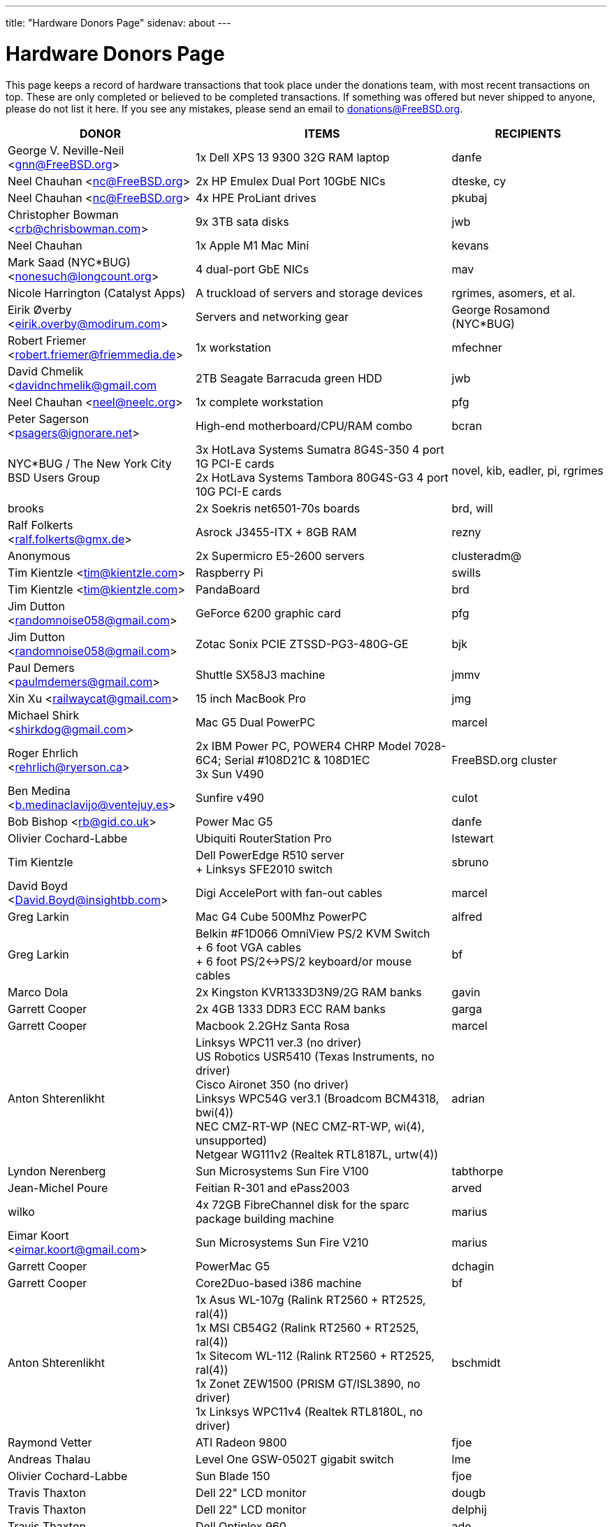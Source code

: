 ---
title: "Hardware Donors Page"
sidenav: about
---

= Hardware Donors Page

This page keeps a record of hardware transactions that took place under the donations team, with most recent transactions on top. These are only completed or believed to be completed transactions. If something was offered but never shipped to anyone, please do not list it here. If you see any mistakes, please send an email to donations@FreeBSD.org.

[.tblbasic]
[width="100%",cols="25%,50%,25%",options="header",]
|===
|DONOR |ITEMS |RECIPIENTS
|George V. Neville-Neil <gnn@FreeBSD.org> |1x Dell XPS 13 9300 32G RAM laptop |danfe
|Neel Chauhan <nc@FreeBSD.org> |2x HP Emulex Dual Port 10GbE NICs |dteske, cy
|Neel Chauhan <nc@FreeBSD.org> |4x HPE ProLiant drives |pkubaj
|Christopher Bowman <crb@chrisbowman.com> |9x 3TB sata disks |jwb
|Neel Chauhan |1x Apple M1 Mac Mini |kevans
|Mark Saad (NYC*BUG) <nonesuch@longcount.org> |4 dual-port GbE NICs |mav
|Nicole Harrington (Catalyst Apps)|A truckload of servers and storage devices |rgrimes, asomers, et al.
|Eirik Øverby <eirik.overby@modirum.com> |Servers and networking gear |George Rosamond (NYC*BUG)
|Robert Friemer <robert.friemer@friemmedia.de> |1x workstation |mfechner
|David Chmelik <davidnchmelik@gmail.com |2TB Seagate Barracuda green HDD|jwb
|Neel Chauhan <neel@neelc.org> |1x complete workstation |pfg
|Peter Sagerson <psagers@ignorare.net> |High-end motherboard/CPU/RAM combo |bcran
|NYC*BUG / The New York City BSD Users Group |3x HotLava Systems Sumatra 8G4S-350 4 port 1G PCI-E cards +
2x HotLava Systems Tambora 80G4S-G3 4 port 10G PCI-E cards |novel, kib, eadler, pi, rgrimes
|brooks |2x Soekris net6501-70s boards |brd, will
|Ralf Folkerts <ralf.folkerts@gmx.de> |Asrock J3455-ITX + 8GB RAM |rezny
|Anonymous |2x Supermicro E5-2600 servers |clusteradm@
|Tim Kientzle <tim@kientzle.com> |Raspberry Pi |swills
|Tim Kientzle <tim@kientzle.com> |PandaBoard |brd
|Jim Dutton <randomnoise058@gmail.com> |GeForce 6200 graphic card |pfg
|Jim Dutton <randomnoise058@gmail.com> |Zotac Sonix PCIE ZTSSD-PG3-480G-GE |bjk
|Paul Demers <paulmdemers@gmail.com> |Shuttle SX58J3 machine |jmmv
|Xin Xu <railwaycat@gmail.com> |15 inch MacBook Pro |jmg
|Michael Shirk <shirkdog@gmail.com> |Mac G5 Dual PowerPC |marcel
|Roger Ehrlich <rehrlich@ryerson.ca> | 2x IBM Power PC, POWER4 CHRP Model 7028-6C4; Serial #108D21C & 108D1EC +
3x Sun V490 |FreeBSD.org cluster
|Ben Medina <b.medinaclavijo@ventejuy.es> |Sunfire v490 |culot
|Bob Bishop <rb@gid.co.uk> |Power Mac G5 |danfe
|Olivier Cochard-Labbe |Ubiquiti RouterStation Pro |lstewart
|Tim Kientzle |Dell PowerEdge R510 server +
+ Linksys SFE2010 switch |sbruno
|David Boyd <David.Boyd@insightbb.com> |Digi AccelePort with fan-out cables |marcel
|Greg Larkin |Mac G4 Cube 500Mhz PowerPC |alfred
|Greg Larkin |Belkin #F1D066 OmniView PS/2 KVM Switch +
+ 6 foot VGA cables +
+ 6 foot PS/2<->PS/2 keyboard/or mouse cables |bf
|Marco Dola |2x Kingston KVR1333D3N9/2G RAM banks |gavin
|Garrett Cooper |2x 4GB 1333 DDR3 ECC RAM banks |garga
|Garrett Cooper |Macbook 2.2GHz Santa Rosa |marcel
|Anton Shterenlikht |Linksys WPC11 ver.3 (no driver) +
US Robotics USR5410 (Texas Instruments, no driver) +
Cisco Aironet 350 (no driver) +
Linksys WPC54G ver3.1 (Broadcom BCM4318, bwi(4)) +
NEC CMZ-RT-WP (NEC CMZ-RT-WP, wi(4), unsupported) +
Netgear WG111v2 (Realtek RTL8187L, urtw(4)) |adrian
|Lyndon Nerenberg |Sun Microsystems Sun Fire V100 |tabthorpe
|Jean-Michel Poure |Feitian R-301 and ePass2003 |arved
|wilko |4x 72GB FibreChannel disk for the sparc package building machine |marius
|Eimar Koort <eimar.koort@gmail.com> |Sun Microsystems Sun Fire V210 |marius
|Garrett Cooper |PowerMac G5 |dchagin
|Garrett Cooper |Core2Duo-based i386 machine |bf
|Anton Shterenlikht |1x Asus WL-107g (Ralink RT2560 + RT2525, ral(4)) +
1x MSI CB54G2 (Ralink RT2560 + RT2525, ral(4)) +
1x Sitecom WL-112 (Ralink RT2560 + RT2525, ral(4)) +
1x Zonet ZEW1500 (PRISM GT/ISL3890, no driver) +
1x Linksys WPC11v4 (Realtek RTL8180L, no driver) |bschmidt
|Raymond Vetter |ATI Radeon 9800 |fjoe
|Andreas Thalau |Level One GSW-0502T gigabit switch |lme
|Olivier Cochard-Labbe |Sun Blade 150 |fjoe
|Travis Thaxton |Dell 22" LCD monitor |dougb
|Travis Thaxton |Dell 22" LCD monitor |delphij
|Travis Thaxton |Dell Optiplex 960 |ade
|Andreas Thalau |Sharp Zaurus SL-5500G |itetcu
|Andreas Thalau |512MB PC2700 SO-DIMM RAM module |brueffer
|Raymond Vetter |IBM Thinkpad port replicator |brueffer
|Raymond Vetter |Netier NetXpress XL1000 |rink
|ds |memory modules and hard disks |pgj
|Raymond Vetter |3xIDE cables +
FDD cable +
VGA cable +
serial cable +
2xCAT7 ethernet cable + |romain
|Raymond Vetter |Sitecom CN-500 |itetcu
|jmallett |Cavium Octeon MIPS |gonzo
|Raymond Vetter |Sun Ultra 5 |gahr
|sson |PowerMac G4 |rnoland
|sson |PowerMac G4 |stas
|Garrett Cooper |2GB PC6400 DDR2 Corsair RAM module |fjoe
|grehan |Apple XServe G5 |portmgr (for pkg build cluster)
|Garrett Cooper |Linksys WRT160N wireless router |dougb
|Garrett Cooper |Cisco 877WAGN router |ehaupt
|Kyle Anderson (tummy.com) |6 SuperMicro servers| brd (firewalls and infrastructure servers for the new NYC FreeBSD co-location)
|Gareth Randall |USB card |gj
|Ivan Jedek |2 Sun Fire V65 |miwi (for pkg build cluster)
|Gareth Randall |HP C1636-00100 SCSI tape drive |cracauer
|gavin |3 Zip 100 drives +
3 3ware cards |mav
|Justin Settle |Soekris 5501 |lstewart
|Justin Settle |HTPC Machine |wxs
|Justin Settle |Kuma Athlon 7750 |jkim
|bms |See MIPS Run book |stas
|bms |MPLS and Label Switching Networks book |rpaulo
|Alexis Megas <megas@alum.rpi.edu> |Sun Ultra Sparc 60 |glewis
|Gateworks Corporation |Cambria GW2358-4 board |rpaulo
|Charles Smeijer |HP JetDirect 175x print server |rpaulo
|Edson Brandi <ebrandi@fugspbr.org> |BrookTree chipset TV Capture Card BT878 |lioux
|brooks |2 DDR400 256MB DIMMs |wilko
|Charles Smeijer |HP/CPQ Gb NIC NC7770, PCI-X 133 HP p/n 284685-003 Rev 0G +
HP/CPQ Gb NIC NC7770, PCI-X 133 HP p/n 284685-003 Rev 0E +
HP/CPQ Dual port Gb NIC NC7170, PCI-X 133 HP p/n 313559-001 Rev 0A +
SMC Fast ethernet USB NIC p/n 98-012084-585 +
IBM Gb NIC PCI-X 133 p/n 00P6130 +
HP DAT72 data cartridge 72 GB |ed
|Colin Jensen |4.4BSD Manuals from O'Reilly |marcel
|Mike Partin |4 x Dell 2550 dual P-III 2U servers +
1 x Dell 6550 quad Xeon 4U server +
2 x IBM Netfinity 400R dual P-III 1U servers |linimon
|bms |Netgear WGT634U |gonzo
|Dax Kelson (Guru Labs) |Nvidia Geforce 6800 GT |rnoland
|Steve Rikli |Ultra2 2x400Mhz, 2GB RAM, 2x72GB disks, CDROM |linimon
|rpaulo |VIA XinE Firewire OHCI (PCI) |mlaier
|wilko |Asus AP1400R 1U server |rink
|Charles Smeijer |AMD Opteron 250 CPU |des
|Edwin Verplanke <edwin.verplanke@intel.com> |Intel D3C6132 Software Development Platform |jkoshy
|Daniel Austin <me@dan.me.uk> |WinTV PCI Tuner card |gavin
|Daniel Austin <me@dan.me.uk> |ATA disks |joel
|Daniel Austin <me@dan.me.uk> |DIMMs plus ATA disks |rink
|Daniel Austin <me@dan.me.uk> |DIMMs plus ATA disks |wilko
|wilko |Sun Ultra 5 |rink
|brueffer |soekris vpn1401 |simon
|carvay |hard drive mounting kit for Soekris net4801 |arved
|Christoph Haas <ch@dorsia.de>|Sun Ultra 60: 2x 450MHz UltraSPARC II, 2GB RAM, 2x 9GB SCSI drives, QLogic 2200F FC controller +
Sun StorEdge T3 with 9x 36GB FC drives |markus
|Mariusz J. Handke |SCSI disks + DIMMs |wilko
|Chess Griffin |VIA EPIA-M system |brueffer
|Anand S Athreya & Srinivas Podila        (Juniper) |Dell E520 CPU |jkoshy
|Garrett Cooper |Seagate 73GB SCSI disk + 2x Adaptec 2940 U2W controllers and cables |rink
|Gareth Randall |Sun Netra t1 |philip
|Walter Kiel |ECS ELITEGROUP 915P-A motherboard + CPU |ade
|brueffer |Adaptec ANA-62022 NIC |danfe
|Holger Jeromin |D-Link DFE-570TX NIC |njl
|markus |Sun 100MBit SBus NIC |shaun
|rink |2 18GB SCA disks |xride
|netchild |Pentium 4 2,4GHz CPU, Heatsink + CPU Cooler |joel
|Nicole Harrington and Picturetail.com |Various SCSI drives, cables, and cards for mjacob, Dual P3 motherboard with chips and RAM for mpp, 146GB SCSI disk for glebius, various other system components (network cards, CPUs, CPU fans) waiting for other committers if/when they need it. |All components delivered to trhodes.
|Bryan Kaplan |Dell Managed 2708 8-port gig switch |glebius
|Andrejs Guba (WiMAX) |U320 1 channel SCSI CARD - LSI Logic LSI20320C-HP U320 SCSI PCI-X 133MHz |mjacob
|Andrejs Guba (WiMAX) |FUJITSU DISK DRIVE 2.5-inch 60GB SATA - MHV2060BH |matteo
|Uwe Laverenz <uwe@laverenz.de> |Ultrabay Slim battery for IBM ThinkPad T41p |markus
|Joe Altman |Linksys USB ethernet adapter |wilko
|Paul Ghering <pghering@xs4all.nl> via wilko |NatSemi Geode based Web/TV appliance for the FreeNAS project |Olivier Cochard-Labbe <olivier@freenas.org>
|wilko |various PCMCIA cards |imp
|Justin Pessa |Sun Netra X1 |shaun
|Paul Ghering <pghering@xs4all.nl> via wilko |NatSemi Geode based Web/TV appliance |ariff
|Hans Beeksma |multiple PCMCIA modems & NICs |imp
|lawrence |512MB RAM |simon
|Martin Nilsson (Mullet       Scandinavia AB) |Seagate 80GB ATA disk, Samsung 512MB PC3200 RAM |joel
|netchild |3Com Wireless LAN 54 MBit adapter, Netgear RangeMax Wireless USB WPN111GR 108 MBit adapter, Anycom Blue USB-250 adapter |hselasky
|Paul Ghering <pghering@xs4all.nl> |NatSemi Geode based Web/TV appliance |wilko
|Paul Ghering <pghering@xs4all.nl> |NatSemi Geode based Web/TV appliance |markm
|Paul Ghering <pghering@xs4all.nl> |NatSemi Geode based Web/TV appliance |sos
|Mike Tancsa |Four fiber em(4) NICs, two copper bge(4) NICs |glebius, oleg, yar, ru
|remko |4 Keytronic Lifetime Designer Keyboards |flz
|Paul Ghering <pghering@xs4all.nl> |Asus AP1400R 1U server |wilko
|Steve Quirk |Sun Ultra 10 |jkoshy
|asdf |4 SCSI hard drives |marcel, thompsa, kan
|hrs |http://www.sparc.org[UltraSPARC laptop] |ru
|trhodes |USD 500 in cash for BSDCan trip. |ru
|wilko |AlphaPC164sx, 512MB RAM, 4.5GB SCSI disk, Qlogic SCSI HBA |dunstan
|Chidananda Jayakeerti <ajchida@gmail.com> |AMD Athlon64 desktop: ECS Nforce 4 motherboard, AMD Athlon64 3500+ CPU, 512MB DDR 400, 200GB SATA, 16x DVD-ROM, 8MB AGP video |glewis
|Sten Spans <sten@blinkenlights.nl> |em(4) GbE card |wilko
|Tamouh H. <tamouh@mediumcube.com> |PC power supply |kris
|Daniel <DS@praxisvermittlung24.de>,          Seuffert & Waidmann |Main server: 1U rackmount chassis, Intel Entry Server Board S845WD1-E, Pentium 4 2.53 GHz CPU, 2 512MB RAM, 2 150GB PATA |FreeBSD Russian Documentation Project
|Daniel <DS@praxisvermittlung24.de>,          Seuffert & Waidmann |Logitech Cordless Desktop MX5000 Laser |markus
|Daniel <DS@praxisvermittlung24.de>,          Seuffert & Waidmann |Funds for a hard drive and USB enclosure |cperciva
|Serge Vakulenko <vak at cronyx dot ru> |Cronyx Tau-PCI/32 |rik
|imp |Znyx quad dc(4) NIC |wilko
|wilko |AlphaStation 500 DIMMs |ticso
|Joe Altman <fj at panix dot com> |ASUS mainboard plus P-III CPU and 512M; 2 graphics cards; various hard drives |linimon
|wilko |AMD64 mainboard, Athlon64 3400 CPU, 256MB RAM |itetcu
|obrien |AMD64 mainboard plus Athlon64 3400 CPU |wilko
|obrien |2 x AMD Opteron 275 CPU |mlaier
|Mark <markh60@verizon.net> |CISCO 1900 Series switch |trhodes
|Sun W. Kim from tekgems.com |Gigabit NIC |jcamou
|Alexis Lê-Quôc       <alq666@gmail.com> |One copy of "The Elements of Typographic Style" by Robert Bringhurst, Hartley & Marks Publishers; 3rd edition (2004). ISBN: 0-88179-206-3. |blackend
|Mark <markh60@verizon.net> |Cisco Catalyst 1900 switch |trhodes
|David Boyd |SCSI enclosure, lots of hard drives, terminators, cables and accessories |mwlucas
|ceri |Apple USB keyboard (US layout) for my Mac Mini |wilko
|Chris Elsworth <chris@shagged.org> |Sun Fire v210 |philip
|Markus Deubel <marcus.deubel@unix-resource.de> |Sun Ultra 10 440 |marius
|obrien |Arima HDAMA dual processor motherboard + 2x AMD Opteron 250 CPU's |imp
|obrien |2x AMD Opteron 250 CPU's |scottl
|wilko |Adaptec AH-2940UW |mwlucas
|wilko |AlphaStation 600 |ticso
|ds |SMP mainboard with 2x Xeon 1.8GHz plus RAM |Peter Holm
|Andreas Kohn <andreas.kohn@gmx.net> |DEC PBXGA "TGA" card. |marcel
|Gary Jennejohn <gary@jennejohn.org> |Fujitsu-Siemens Lifebook laptop with accessories. |markm
|Frank Seuberth - Rentable Hardware Systeme & Consulting     <http://www.rentable-hardware.de/> |2x Sun Ultra 2 machines |philip
|Brennan Stehling <offwhite@gmail.com> |Four Java books: The Java Virtual Machine Specification, Java Virtual Machine, Programming for the Java Virtual Machine and The Java Native Interface. |glewis
|Daniel <DS@praxisvermittlung24.de>,      Seuffert & Waidmann |Netgear WG511T ath(4) card. |wilko
|Hartmut Obst <hartmut.obst@gmx.net> |Q-Tec 5 Port Switch |mlaier
|Daniel <DS@praxisvermittlung24.de>,      Seuffert & Waidmann |Financial help with transportation to BSDCan. |mlaier
|Daniel <DS@praxisvermittlung24.de>,      Seuffert & Waidmann |Tyan Thunder SE7500WV2 dual Xeon board and 2 x 512 MB DDR PC 1600 registered DDR-ram. |Peter Holm, Denmark
|Daniel <DS@praxisvermittlung24.de>,      Seuffert & Waidmann |Funds for a notebook |philip
|Denis Kozjak and Daniel Seuffert |ASUS A7M266-D, 2x AMD Athlon MP 2000+, 2x CPU Fan, 512 MB RAM, 400W PSU. |marks
|wilko |Pentium Pro processor and heatsink |des
|Daniel <DS@praxisvermittlung24.de>,      Seuffert & Waidmann |17" monitor LCD Acer 1715-sn |krion
|Daniel <DS@praxisvermittlung24.de>,      Seuffert & Waidmann |i386 machine : Athlon XP2800+, Asus A7V600, Seagate ST 380011A IDE, 80 GB, Maxtor Diamondmax 10 120 GB, NVidia Gforce 2 MX 400, 1 GB Ram (2 x Infineon 512 MB DDR, PC 2700), Compushack 100 MBit NIC, RTL 8139 clone. |krion
|http://www.LF.net[LF.net] |Flight to Canada and accommodation fee for BSDCan 2005 |krion
|Daniel <DS@praxisvermittlung24.de>,      Seuffert & Waidmann |1 copy of the "The AWK Programming Language" Aho, Alfred and 1 copy of the "Compilers" Aho, Alfred |krion
|Daniel <DS@praxisvermittlung24.de>,          Seuffert & Waidmann |4x Seagate ST173404LCV disks |philip
|Jonathan Drews <jon.drews@gmail.com> |1 copy of the "Design and Implementation of the FreeBSD Operating System" via gift certificate |will
|marcus |1 Maxtor Atlas 15K U320 8C018L0 SCSI disk for cvsup12 |will
|will |2x Athlon XP 2200+ CPUs with HSFs, 1 Sun Seagate 20GB HDD |obrien
|obrien |Quad Opteron 870 dual-core system |jeffr
|obrien |Athlon64 4600+ X2 dual-core and Athlon64 3800+, Gigabyte and Asus PCI-express motherboards |scottl
|obrien |2x Opteron 252 CPU's |kensmith
|obrien |2x Opteron 270 dual-core CPU's, Athlon64 3200+ CPU |kan
|obrien |Opteron 275 dual-core Tyan K8W system |alc
|obrien |4x Opteron 875 dual-core CPU's |alc
|obrien |4x Opteron 844 CPU's |alc
|obrien |4x Athlon MP 2400+ CPUs with HSFs |will
|Daniel <DS@praxisvermittlung24.de>,          Seuffert & Waidmann |AMD64 server : ASUS SK8N motherboard, AMD Opteron 144 1.8Ghz CPU, Arctic Cooling Silencer 64 Ultra TC, 2 512MB RAM (Kingston), 80GB IDE, ATI Rage 128 PRO ULTRA Video Controller |simon
|Daniel <DS@praxisvermittlung24.de>,       Seuffert & Waidmann |1x Sun Ultra60, 768M memory, 2x SCA disk |philip
|Daniel <DS@praxisvermittlung24.de>,       Seuffert & Waidmann |2 Intel 100 MBit NICs, 1 be quiet! 350 Watt power supply, 1 DVD Toshiba SD-1912, 1 floppy TEAC FD-235HF, 2 Kingston KVR266X72RC25/512 (1 GB), 1 NVidia MX 4000 graphic card, 1 Ultra Silencer TC cooler, 1 AMD Opteron 144 1.8 GHz, 1 Asus SK8N mobo, 1 Seagate ST380011A HDD (80GB ATA). |clement
|Daniel <DS@praxisvermittlung24.de>,       Seuffert & Waidmann |Funds for a SATA HDD. |ceri
|Daniel <DS@praxisvermittlung24.de>,       Seuffert & Waidmann |UltraSPARC IIi 300MHz CPU, 4.3G SCA disk, 18.2G SCA disk. |philip
|ds |Funds for a D-Link DWL-AG530 PCI card for ath(4) and wpa_supplicant testing. |brooks
|Daniel <DS@praxisvermittlung24.de>,       Seuffert & Waidmann |Funds for a laptop |markus
|maxim |http://www.awprofessional.com/title/0201702452[The Design and Implementation of the FreeBSD Operating System] |glebius
|Daniel <DS@praxisvermittlung24.de>,       Seuffert & Waidmann |40 Gb notebook HDD |glebius
|Daniel <DS@praxisvermittlung24.de>,       Seuffert & Waidmann |Power Battery for IBM Thinkpad T20 |glebius
|Daniel <DS@praxisvermittlung24.de>,       Seuffert & Waidmann |75 EUR (for ISP) |josef
|Daniel <DS@praxisvermittlung24.de>,       Seuffert & Waidmann |IBM Laptop AC Adapter |mlaier
|Daniel <DS@praxisvermittlung24.de>,       Seuffert & Waidmann |PCMCIA FireWire controller |brueffer
|keramida |Copy of "Cascading Style Sheets: The Definitive Guide" (O'Reilly), ISBN 0-596-00525-3. |ceri
|ds |em(4) compatible gigE card, 1000baseTX (copper) interface |wilko
|pav |Two O'Reilly security books |josef
|Juergen Dankoweit <juergen.dankoweit@t-online.de> |Unsupported CF-Card reader |josef
|Michael Dexter |NCD Explora 451 PPC Thin Client |obrien
|Michael Dexter |Apple Power Macintosh G4 machine |gallatin
|Warren Block <wblock@wonkity.com> |Tecra 8000 |imp
|Daniel <DS@praxisvermittlung24.de>,       Seuffert & Waidmann |Cisco 2600, NM-16A, 2x octopus serial cable |philip
|Jürgen Dankoweit |Madge Smart MK4 PCI Token Ring adapter |philip
|Daniel <DS@praxisvermittlung24.de>,       Seuffert & Waidmann |Netgear GA302T Gigabit Ethernet NIC |brueffer
|Sebastian Trahm <inthisdefiance@gmx.net> |Specialix SX RS232 concentrator |des
|Daniel <DS@praxisvermittlung24.de>,       Seuffert & Waidmann |Netgear GS608 Gigabit Ethernet switch |wilko
|Daniel <DS@praxisvermittlung24.de>,       Seuffert & Waidmann |8x 64M Sun memory |philip
|Daniel <DS@praxisvermittlung24.de>,       Seuffert & Waidmann |2x Seagate ST 380011A, 3.5" disk |clement
|http://www.absolight.fr/[Absolight] |Entrance fee for the EuroBSDCon 2004 |mat
|wilko |2x Seagate Barracuda 9.1GB SCA SCSI disk |philip
|philip |Sun Ultra10 workstation |brueffer
|wilko |AlphaStation 500 5/266 workstation |dinoex
|Daniel <DS@praxisvermittlung24.de>,      Seuffert & Waidmann |4 memory DIMMs for AlphaServer DS10 |wilko
|philip |Sun Ultra10 workstation |thierry
|Daniel <DS@praxisvermittlung24.de>,      Seuffert & Waidmann |Adaptec 39160 dual channel SCSI controller 64bit LVD, 36GB SCSI HDD (HITACHI DK32EJ36NSUN36G) |markus
|Daniel <DS@praxisvermittlung24.de>,      Seuffert & Waidmann |keyboard with US layout |josef
|Daniel <DS@praxisvermittlung24.de>,          Seuffert & Waidmann |SPEC JBB2000 benchmarking software |phantom
|Daniel <DS@praxisvermittlung24.de>,          Seuffert & Waidmann |2 512MB ECC RAM (Kingston), 2 80GB SATA (Maxtor DiamondMax Plus 9) for RAID1, 2 80GB PATA, NVIDIA GeForce4 MX 440 AGP 8X video, ASUS SK8N motherboard, 350 Watt Enermax SLN power supply, 3.5" floppy, Toshiba DVD-ROM, Athena CM03 case, AMD Opteron CPU, Arctic Cooling Silencer 64 TC, set of reserve coolers |phantom
|Daniel <DS@praxisvermittlung24.de>,          Seuffert & Waidmann | Hardware for laptop: Pentium III Mobile 600MHz CPU, 2 128MB PC100 SODIMM RAM, new battery, Netgear WG511T CardBus adapter +
AMD64 desktop: ASUS SK8N motherboard, AMD Opteron 240 CPU, Arctic Cooling Silencer 64 Ultra TC, 2 512MB ECC RAM (Kingston), AOpen Combo drive (COM4824), 4 80GB IDE PATA, NVIDIA GeForce4 MX 440 AGP 8X video, 3.5" floppy, Athena CM03 case, 350 Watt Be Quiet!  power supply, S/PDIF out module, 17" LCD monitor Acer AL1715 +
Hardware for Alpha: 4 128MB ECC RAM (Samsung), 18GB SCSI (Fujitsu MAA3182SC) with cable +
RTL8139 Ethernet CardBus adapter, 2 Intel PRO/1000 MT desktop adapters, 5-port 100Mbps Ethernet switch +
Flight to Germany and entrance fee for the EuroBSDCon 2004 |ru
|philip |2x Sun Ultra10 workstation |will
|Daniel <DS@praxisvermittlung24.de>,          Seuffert & Waidmann |NetGear GA302T bge(4) |jesper
|Gavin Atkinson <gavin.atkinson at ury.york.ac.uk> |Pair of fxp(4) cards |ceri
|Daniel <DS@praxisvermittlung24.de>,          Seuffert & Waidmann |Entrance fee for the EuroBSDCon 2004 |brueffer
|Daniel <DS@praxisvermittlung24.de>,          Seuffert & Waidmann |Cisco 2600 (64M memory/8M flash) + X.21 cable |rik
|Daniel <DS@praxisvermittlung24.de>,          Seuffert & Waidmann |16Mb flash for Cisco |rik
|http://www.tunix.nl/[Tunix B.V.] |ATX tabletop case for my AlphaPC 164sx |wilko
|wilko |Sun Creator3D UPA graphics card |trhodes
|David <dave@hauan.org> |1 Alpha Motherboard |kensmith
|Daniel <DS@praxisvermittlung24.de>,          Seuffert & Waidmann |1 NetGear GA302 |jesper
|Daniel <DS@praxisvermittlung24.de>,          Seuffert & Waidmann |1 8 port Gigabit switch Netgear GS108, 1 new system: Athlon XP 2800+, 1 GB Ram (2 * 512 GB Infineon PC 3200), AOpen DVD 1648, Athena CM03 case silver, Floppy, Asrock motherboard, GForce 4, 80 GB Seagate IDE 3,5", 353 Watt Enermaxx power supply. |mux
|Daniel <DS@praxisvermittlung24.de>,          Seuffert & Waidmann |3,5" Floppy Samsung with cable, CD-Rom Toshiba , 2 Intel XEON 1,8 GHz, socket 603 with cooler, 2 SCSI-3 68 pin-68 pin cable extern, 7 SCSI-disks 9,1 GB Seagate Barracuda ST319171 WC, 2 SCSI-disks 18,2 GB Seagate Barracuda ST318275FC fibre channel, 3 SCSI-disks 9,1 GB IBM DNES-309170 , 1 external SCSI-enclosure hot plug Chieftec CT-1034, 8 SCA-adaptors LVD, 1 QLogic fibre channel adapter, 1 Intel 1000 Pro MT NIC, 1 ICP Vortex SCSI raid controller GDT7519RN fibre channel, 1 Adaptec 39160 dual channel SCSI controller 64bit LVD, 1 SCSI-LVD 7+1 cable internal with terminator, 1 INTEL SHG2 DUAL XEON mainboard new, 2x 512MB DDR SDRAM's PC1600-CL2 Samsung M383L6420BT1-CA0 |pjd
|Daniel <DS@praxisvermittlung24.de>,          Seuffert & Waidmann |copy of the ANSI T1.617-1991 standard |rik
|Daniel <DS@praxisvermittlung24.de>,          Seuffert & Waidmann |4 256MB DIMMs for an AlphaPC164sx |wilko
|Daniel <DS@praxisvermittlung24.de>,          Seuffert & Waidmann |2 256MB DIMMs for AlphaStation DS10 |wilko
|http://www.netapp.com/[Network Appliance] |NetApp F825 filer with 2 terabytes of storage |FreeBSD.org cluster
|ceri |Dual Pentium 3 motherboard plus processors |vs
|Daniel <DS@praxisvermittlung24.de>,          Seuffert & Waidmann |Funds for a laptop |ceri
|Daniel <DS@praxisvermittlung24.de>,          Seuffert & Waidmann |Fee for EuroBSDCon tutorial |josef
|Daniel <DS@praxisvermittlung24.de>,          Seuffert & Waidmann |External 60 GB USB2 disk |le
|Daniel <DS@praxisvermittlung24.de>,          Seuffert & Waidmann |Hitachi 5K80 (2,5", 80 GB), USB-to-serial adapter, 5.25" enclosure with USB2 and IEEE1394 ports, IEEE1394 PCI card |netchild
|Chris Knight <chris@easy-e.com.au> |Several books, Assembly Step-by-step, TCP Illustrated Vol.2 and HTTP: The Definitive Guide. |hmp
|Daniel <DS@praxisvermittlung24.de>,          Seuffert & Waidmann |Quantum Atlas 10KIII 3,5" 73,4 GB |brueffer
|Daniel <DS@praxisvermittlung24.de>,          Seuffert & Waidmann |Chicago Manual of Style, 15th Edition |ceri
|wilko |Fore ATM card |philip
|Aled Morris <aledm@qix.co.uk> |Netgear GA302T NIC for testing bge(4) |yar
|"Darrell" <skykitty@earthlink.net> |Abit VP6 Motherboard w/raid, 2 Intel 1ghz CPUs, 1 gig PC 133 ram, Nvidia video card, Sound Blaster PCI sound card, DVD Player, CD-RW, Floppy Drive, Case, Power Supply |mikeh
|Daniel <DS@praxisvermittlung24.de>,          Seuffert & Waidmann |Athena CM-03 case silver with be quiet! 350 Watt ATX 1.3, Asus motherboard A7V600, Athlon XP 2800+ processor with Artic copper cooling, 512 MB Ram Infineon PC3200, AOpen DVD 1648 silver, Floppy silver, Seagate ST380011A 80 GB IDE, xelo GeForce2 MX400 |josef
|Daniel <DS@praxisvermittlung24.de>,          Seuffert & Waidmann |1U Rackmount Intel Celeron 2.6GHz, 533MHz compat. motherboard, 256MB PC2100 DDR 266MHz RAM, Savage8 3D Video Accelerator, 80GB 7200rpm ATA100 IDE Harddrive, Integrated 10/100 LAN VT8233 |trhodes
|Daniel <DS@praxisvermittlung24.de>,          Seuffert & Waidmann |256MB Ram (Sun Original #501-5691) |krion
|Daniel <DS@praxisvermittlung24.de>,          Seuffert & Waidmann |Sun Enterprise 450, 2x250MHz Ultra Sparc CPUs, 512MB RAM, 2x36GB (Seagate ST336705LC 5063) SCSI disk drives, 1x4GB (Seagate ST34371W SUN4.2G 7462) SCSI disk drive and a Streamer DDS3-DAT (HP C1537A), Intel PRO/1000 (em(4)) NIC |arved
|Oliver Fuckner <Fuckner@strato-rz.de> |3Com 3CR990 Typhoon/Sidewinder (txp(4)) NIC. |obrien
|"scottgannon@mail.ellijay.com" <scottgannon@ellijay.com> |slot1 600MHz P3 CPU |imp
|Christoph Franke <christoph@thefranke.net> |Pentium IV 2.0 GHz, Asus P4B266, 1 GB Ram (Infineon CL2), Adaptec 29160 SCSI Controller, Tekram DC390-U2W SCSI Controller, Seagate 36 GB 10.000rpm HDD, Plextor Ultra-Plex 40 Max SCSI CDROM, Fujitsu GígaMO Drive (1,3 GB capacity incl. 4 media), Adaptec Duo Connect Firewire/USB 2.0 Controller, 3Com 905C Ethernet Card, Turtlebeach Santa Cruz Soundcard PCI, Floppy Drive, Chieftec Big Tower Case (Noise-Controlled) |mlaier
|Daniel <DS@praxisvermittlung24.de>,          Seuffert & Waidmann |BT878 PAL TV-card with a MSP340x/MSP341x |alex
|Remi <MrL0L@charter.net> |Sony VAIO PCG818 |njl (passed to imp when use has ended)
|Jon Noack <noackjr@alumni.rice.edu> |Two 32-bit if_em Intel PRO/1000 MT Desktop Adapters |rwatson
|Daniel <DS@praxisvermittlung24.de>,          Seuffert & Waidmann |External SCSI enclosure, 4 1.2GB SCSI disks |le
|wilko |Digital NoName Alpha mainboard |ru
|Daniel <DS@praxisvermittlung24.de>,          Seuffert & Waidmann |"XML in a Nutshell" (O'Reilly) and a PCMCIA WLan Adapter |josef
|Daniel <DS@praxisvermittlung24.de>,          Seuffert & Waidmann |A 13W3 Female To DB15HD Male adapter (Sun monitor to VGA) |ceri
|trevor |Sun Ultra 1 and GDM-17E20 |jmg
|mjacob |AlphaServer 4100 SMP |the FreeBSD cluster at Yahoo! (via obrien)
|Sten Spans |AlphaStation 500 |philip
|Daniel <DS@praxisvermittlung24.de>,          Seuffert & Waidmann |SUN SPARC Clone 4x400MHz 1GB RAM 36GB RAID System |krion
|wilko |Abit BP6 mainboard incl. CPUs |nsouch
|Jon <juostaus@yahoo.com> |Samsung 8x8x32 CDRW |rwatson
|Dynacom Tankers Mgmt LTD |Sun Ultra 10 |mux
|Artem Koltsov <email@NOSPAM.onepost.net> |A PS2 Mouse 2 Buttons, M-S34,Compaq, 166861-001 and a PS2 Mouse 3 Buttons, M-CAC64, Labtec, 851680-0000 |mikeh
|Artem Koltsov <email@NOSPAM.onepost.net> |SDRAM DIMM 128MB PC133 CL2, Micron Technology, CT16M64S4D7E.16T SDRAM DIMM 128MB PC133, SDRAM DIMM 128MB PC100, Motherboard S1598 Socket 7 with AMD K6 450MHz + IDE Cables, Trinity ATX, Tyan and AMD, S1598, and an IBM HDD IDE 9.1GB, DJNA-370910 |fjoe
|Artem Koltsov <email@NOSPAM.onepost.net> |ATA100 PCI Card2 IDE ports with IDE 100 Cables, Ultra100, PROMISE TECHNOLOGY, ULTRA100 |petef
|Artem Koltsov <email@NOSPAM.onepost.net> |1 PC100 128MB dimm |njl
|Daniel <DS@praxisvermittlung24.de>,          Seuffert & Waidmann |SGI 1100 motherboard replacement |rwatson
|Daniel <DS@praxisvermittlung24.de>,          Seuffert & Waidmann |8 GBic copper modules, FDDI concentrator, and two cables. |phk
|Daniel <DS@praxisvermittlung24.de>,          Seuffert & Waidmann |1 Intel EtherExpress 100 NIC, bulk, new +
1 Seagate ST380011A, 80 GB IDE, new +
1 50 PIN SCSI cable, new +
1 Adaptec 2940 UW, used, tested +
1 Seagate Streamer Travan 20 GB, used, tested +
1 compu-shack SSW-503 5 port switch, 100 Mbit, new + |lioux
|Daniel <DS@praxisvermittlung24.de>,          Seuffert & Waidmann |Sun 13W3(male) to VGA 15pin(female) converter |wilko
|Daniel <DS@praxisvermittlung24.de>,          Seuffert & Waidmann |G4Port serial adapter for Apple G4 |obrien
|Daniel <DS@praxisvermittlung24.de>,          Seuffert & Waidmann |4x 128MB PC100 Registered ECC DIMM for Alpha UP2000 |obrien
|Daniel <DS@praxisvermittlung24.de>,          Seuffert & Waidmann |128MB PC133 Registered ECC DIMM for Sun Blade 100 |obrien
|Daniel <DS@praxisvermittlung24.de>,          Seuffert & Waidmann |two UltraSparc-II 300MHz (X1191A) CPU's |obrien
|Joe Altman |PCI Sound card |kris
|www.servercommunity.de |Pentium 4, 2,4 GHz, FSB800, 1 GB RAM Samsung PC3200, Altec DVD 16x/48x, 80 GB Maxtor IDE ATA133 (slightly used), 2 * 80 GB Maxtor SATA as RAID0, ATI Radeon 9200SE clone graphic card, 3,5" TEAC floppy, 420 Watt ATX be quit! ultra low noise power supply, and Athena CM03 case. |netchild
|www.servercommunity.de |20 Gigabyte IBM Laptop Hard Drive |trhodes
|wilko |Fore ATM card |des
|Intel Corporation |Commercial Intel C/C++ compiler license |FreeBSD.org cluster (netchild)
|www.servercommunity.de |One of each of the following NICs: SIS 900, Dec 21143, NatSem 83820 |mbr
|Michael Dexter |HPT1540 SATA RAID controller, PATA-SATA dongles, 2 ATA controllers Sil0680 + Promise |sos
|Michael Dexter |Sony VAIO subnotebook |wilko
|Michael Dexter |serial-port Towitoko reader, and three crypto cards. |des
|Robin Brocks <robin.brocks@gmx.de> |Two 256MB registered ECC PC133 DIMMs |tmm
|Linuxtag FreeBSD Team |Adaptec ANA 62022 NIC |mux
|Mike Miller |HP Kayak XU (model D8430T) dual Pentium III 450MHz, 512MB RAM, 36GB, 15krpm IBM OEM SCSI drive, Matrox G200 video card, Intel gigabit and 10/100 NIC, Intel 440BX chip set |deischen
|www.servercommunity.de |2 IDE 3.5" 40GB for FreeBSD/alpha test machines |wilko
|Jim Dutton <jimd@siu.edu> |512MB of DDR2100 RAM |will
|Jonathan Drews <j.e.drews@att.net> |New motherboard, 1GB DDR2100 RAM, LSI Logic Ultra160 SCSI controller, and two 18GB Maxtor 10K III disks for 2003 edition of cvsup12.FreeBSD.org |will
|Gavin Atkinson <gavin.atkinson@ury.york.ac.uk> |2 x 8gb IDE drives |brueffer
|David Leimbach <leimy2k@mac.com> |G3 (blue and white) for the PPC project |obrien
|David Leimbach <leimy2k@mac.com> |One SATA controller |sos
|wilko, on behalf of HP |AlphaServer 4100 |Fruitsalad.org; for KDE development
|Jared_Valentine@3com.com |A 3com 3CXFE575CT Cardbus NIC |arved
|Jared_Valentine@3com.com |A 3Com 3XP 3CR990-TX Typhoon txp(4) card |will
|Jared_Valentine@3com.com |3Com XJack Wireless PC Card |imp
|Jared_Valentine@3com.com |crypto devices (pci, pcmcia, cardbus cards, CPUs with builtin crypto+support, 3Com 3CR990, 3CRFW102/103 PC Cards w/ 3DES |sam
|Brian Cunnie <brian@cunnie.com> |40+gb IDE drive |eric
|wilko, on behalf of HP |AlphaStation 200 |ceri
|wilko, on behalf of HP |AlphaServer 4100 |ticso
|wilko |3 FC disks |phk
|Mike Ray |MIPS R4000 Microprocessor User's Manual |jmallett
|ceri |A well-supported 4 serial port PCI card |wilko
|ETEK, Chalmers |Compaq XP1000: DECchip 21264A-9 667MHz, 640MB RAM |obrien
|Christoph Franke <Franke.Christoph@gmx.de> |IOMEGA Zip Drive SCSI 100 MB (incl. 2 Medias) |phk
|Christoph Franke <Franke.Christoph@gmx.de> |IBM DDRS-34560 SCSI SE Harddisk, Plextor PX-20TSi SCSI CDROM Drive |ru
|Christoph Franke <Franke.Christoph@gmx.de> |IBM DDRS-39130 SCSI LVD/SE Harddisk |des
|Christoph Franke <Franke.Christoph@gmx.de> |1.5GB SyJet |gj
|murray |Hard copy of Docbook: The Definite Guide |ceri
|James Pace <jepace@pobox.com> |HP Omnibook 4000 ct 4/100, and an HP Omnibook 5000 cts 5/90 model 1200 |imp
|unfurl |Dual Pentium 550MHz system |rwatson
|Brian Cunnie <brian@cunnie.com> |DDS-3 scsi tape drive (12GB raw/24GB compr), SCSI terminator, SCSI cable (50-pin hi-density single-ended), and several DDS-3 tapes. |kris
|gallatin |Alpha 433au system |will
|Gregory P. Smith <greg@electricrain.com> |DEC Alpha PC164SX mobo+CPU, 2x 64MB ECC DIMM's, UW SCSI controller, 10/100 NIC |wilko
|Craig Rodrigues <rodrigc@attbi.com> |ATI Graphics Xpression PCI 2 MB |nsouch
|wes |Dual processor motherboard for Intel Celerons |des
|Chris Knight <chris@e-easy.com.au> |56K PCMCIA Data/Fax modem |trhodes
|Ryan Petersen <rpetersen@4imprint.com> |Sun Microsystems Sparc Ultra 5 |FreeBSD.org cluster
|fenner |AST FourPort/XN ISA serial card |jwd
|Mike Tancsa <mike@sentex.net> |IBM smart cards (PCMCIA and serial port) |des
|Mike Tancsa, Sentex|2 remote machines: +
*releng4.sentex.ca:* Intel Celeron CPU 2.00GHz (2000.35-MHz 686-class CPU) real memory = 528416768 (516032K bytes), 19595MB QUANTUM FIREBALLP LM20.5 UDMA66 +
*releng5.sentex.ca:* Intel Pentium III/Pentium III Xeon/Celeron (866.38-MHz 686-class CPU) real memory = 796852224 (759 MB), 19595MB QUANTUM FIREBALLP LM20.5 UDMA66 |FreeBSD Security Team (nectar)
|brueffer |SMC Etherpower II (tx) NIC |mux
|wilko, on behalf of HP |AlphaServer 1000A |phk
|William Gnadt <wgnadt@rri-usa.org> |Toshiba MK6411MAT, 6495MB |des
|Matt Douhan <mdouhan@fruitsalad.org> |Two Sony AIT-1 tape drives |will
|William Gnadt <wgnadt@rri-usa.org> |SoundBlaster 128 PCI |mike
|The Open Group |Single UNIX(R) Specification (Version 3) books and CD-ROMs. |mike (and -standards)
|mbr |10 Gigabyte Hard Disk Drive |sos
|William Gnadt <wgnadt@rri-usa.org> |IBM Travelstar DJSA-210 Laptop Hard Drive, 10.06GB |jesper
|wilko |Cologne Chip Design PCI ISDN card and Compaq ISA ISDN card |hm
|Michael Dexter |Yamaha SCSI CDRW drive |wilko
|NcFTP Software / Mike Gleason <mgleason@ncftp.com> |NcFTPd Server site license for FreeBSD.org |jesper
|wilko |Athlon 850 Slot-A, 64MB DIMM |fjoe
|wilko |21264/550 EV6 Alpha CPU |obrien
|wilko |Winbond ISDN card |hm
|kan |Matrox Millennium II PCI video card |nsouch
|Nick Jeffrey <nick@jeffrey.com> |2x 9GB SCA SCSI disks |jake
|gordont |Sun Ultra-2 200 MHz with 512MB RAM, 2GB SCA disk |obrien
|gordont |Sun Ultra-2 SMP 400 MHz with 1GB RAM, 2x 4GB SCA disks |jake
|obrien |Pair of AMD Opteron 850 CPUs |alc
|obrien |AMD Opteron 150 CPU, ASUS SK8N motherboard, 2GB RAM, DVD-ROM |krion
|obrien |MSI AMD Athlon Slot-A motherboard, ATX form factor |trhodes
|obrien |AMD Athlon64 3200+ CPU |davidxu
|obrien |AMD Athlon64 3000+ CPU |murray
|obrien |pair of AMD Athlon-MP 2400+ CPUs, Tyan K7 Thunder motherboard, power supply, 1MB DDR266 DIMM |imp
|obrien |AMD Opteron 850 CPU, 2 x AMD Opteron 254 CPU |ru
|obrien |DEC Alpha 164SX motherboard, PC164SX 533 MHz CPU, 128MB ECC PC100 RAM, Adaptec AHA-2940UW SCSI controller, Matrox PCI video card |ru
|obrien |six 9GB SCSI LVD disks (2 SCA, 4 68-pin) |scottl
|obrien |AMD Athlon XP 2800+ Barton CPU |bde (shipped thru peter)
|obrien |AMD Athlon64 desktop: 3200+ CPU, 512MB DDR333 RAM, two 60GB IDE hard disks, 3Com 3c996b gigE NIC, 3Com 3c905c NIC, DVD-ROM drive, nVidia GeForce2 GTS AGP video, floppy, case, power supply |bde (shipped thru peter)
|obrien |AMD Athlon64 desktop: 3400+ CPU, 512MB RAM, IDE hard disk, 3Com 3c905c NIC, DVD-ROM drive, nVidia AGP video, floppy, case, power supply |kris
|obrien |AMD Opteron 244 CPU |sos
|obrien |pair of AMD Opteron 244 CPUs |phk
|obrien |pair of AMD Opteron 246 CPUs |kan
|obrien |two Aureal Vortex 2 sound card |des and petef
|obrien |Adaptec 3940UW |njl
|obrien |Matrox G400 AGP dual-head, 2x Celeron 366 MHz socket-370 CPUs, Athlon 900 Slot-A CPU, PC100 DIMMs |wilko
|obrien |AMD Slot-A 900 MHz CPU + Gigabyte GA-7IXE motherboard + 128MB RAM + 10 GB and 8 GB IDE disks + 3Com 905c-TX + nVidia GeForce2 GTS 64MB AGP video card |jake
|obrien |two fxp(4), one pcn(4) Ethernet cards |rwatson
|obrien |Sun Ultra-1 with 128MB RAM, CDROM, 2GB SCA disk |scottl
|obrien |two Sun SPARCengine AXi "Panther" 300MHz UltraSparc-IIi with 256MB RAM, 9GB SCSI UW disk |FreeBSD.org cluster, and scottl
|obrien |nVidia GeForce2 Pro, GeForce 256, Riva TNT2, Riva TNT AGP video cards. nVidia GeForce2 MX400, MX200, TNT2 PCI video cards. |mdodd
|obrien |2x550 MHz Pentium-III system with 256MB RAM, CDROM, multiple NIC's |scottl
|obrien |AMD Athlon Slot-A 800 MHz CPU + Gigabyte GA-7IXE motherboard + 256 MB RAM |kris
|obrien |several AMD Athlon Slot-A 8[05]0 MHz CPUs |gshapiro,gj,fjoe,wilko,mdodd
|obrien |KVM Switch |kris
|obrien |fxp(4), xl(4), pcn(4), dc(4) NIC's; Adaptec AHA-2940UW; Sun HD/68-pin UW-SCSI cable |jake
|obrien |DEC Alpha PWS 2MB B-cache module |gallatin
|obrien |Hitachi ATAPI CDR-7730 cdrom drive |sos
|Stefan Molnar <stefan@csudsu.com>  |Sun X6540A dual-channel Symbios 53C876 SCSI card (w/FCode) |jake
|Rolf Huisman |Abit BP6 dual CPU mainboard |wilko
|wilko, on behalf of HP |AlphaServer 1000A |markm
|wilko, on behalf of Compaq |DS10 |murray, obrien, package cluster
|DEC/Compaq |AS2100 SMP |trevor
|<Aaron.Schroeder@qg.com> |384MB RAM for an AlphaStation 500 |wilko
|jesper on behalf of TDC Tele Danmark |AlphaStation 255/233 |sos
|trhodes |40GB IDE HDD |rwatson
|Michael Hembo <hembo@micron.dk> |4 * 512 MB PC133 SIMM (for ftp.FreeBSD.org) |jesper
|gj |pc164 (Alpha) |sos
|Simon Chang <schang@quantumslipstream.net> |Dual Pentium Pro 200MHz (both CPUs and VRMs included), 128 MB of RAM 10-GB IDE hard disk drive, IDE CD-ROM drive, one old 3Com 3C509B-TPO network card |will
|William Gnadt <wgnadt@goliath.rri-usa.org> |68-pin M-M SCSI cable 1 meter (brand new) |mwlucas
|William Gnadt <wgnadt@goliath.rri-usa.org> |2.5" laptop HDs: Toshiba HDD2714 - 1443MB Toshiba HDD2731 - 1083MB |darrenr
|William Gnadt <wgnadt@goliath.rri-usa.org> |PCMCIA cards: "New Media" 28.8 modem (unknown model #), Linksys 33.6 LANmodem (model PCMLM36), Linksys combo ethernet card (model EC2T), 3COM 3C905B Ethernet 10/100B-T network adapter (PCI) |PCMCIA cards to imp, 3COM nic to silby
|William Gnadt <wgnadt@goliath.rri-usa.org> |Dell Inspiron 3000 laptop (Pentium 266MHz, 64MB RAM, floppy and CD-ROM drives, docking station, PCMCIA Ethernet/modem card, extra power supply -- good condition |imp
|William Gnadt <wgnadt@rri-usa.org> |Seagate Cheetah 10K RPM 9GB UW-SCSI HD Model: ST19101W / 68-pin connector, new dual-fan HD cooler |dannyboy
|William Gnadt <wgnadt@rri-usa.org> |PCMCIA CD-ROM drive (Addonics), USB 1.1 HD enclosure w/850MB HD |imp, bsd
|Frank Nikolajsen <frank@warpspace.com> |Three 533MHz 21164A CPU PC164SX (AlphaPC) motherboards |Ports Cluster (obrien/peter)
|Salvatore Denaro <sdenaro@speakeasy.net> |512MB DDR ECC DIMM |obrien
|Stephen Hoover <shoover@442spot.com> |Pentium III 1GHz 133FSB, 512MB PC133 RAM, Asus TUSL2-C motherboard (815EP chipset), Intel 82559 (PILA8460B) 10/100 NIC, 52X CD-ROM, floppy, case w/250W power supply w/case fan |kris
|donxc <donald.creel@verizon.net> |ATI Rage Pro 128 |anholt
|Sebastian Trahm <inthisdefiance@gmx.net> |Packet Engines G-NICII 1000SX/PCI |will
|nsayer |4-port Zynx 'dc' NIC |jlemon
|===
